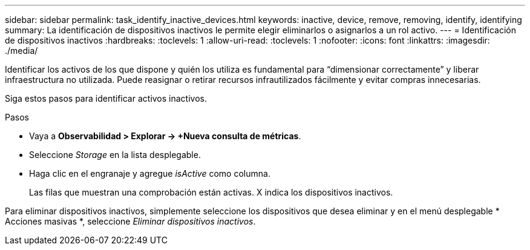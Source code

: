 ---
sidebar: sidebar 
permalink: task_identify_inactive_devices.html 
keywords: inactive, device, remove, removing, identify, identifying 
summary: La identificación de dispositivos inactivos le permite elegir eliminarlos o asignarlos a un rol activo. 
---
= Identificación de dispositivos inactivos
:hardbreaks:
:toclevels: 1
:allow-uri-read: 
:toclevels: 1
:nofooter: 
:icons: font
:linkattrs: 
:imagesdir: ./media/


[role="lead"]
Identificar los activos de los que dispone y quién los utiliza es fundamental para “dimensionar correctamente” y liberar infraestructura no utilizada. Puede reasignar o retirar recursos infrautilizados fácilmente y evitar compras innecesarias.

Siga estos pasos para identificar activos inactivos.

.Pasos
* Vaya a *Observabilidad > Explorar -> +Nueva consulta de métricas*.
* Seleccione _Storage_ en la lista desplegable.
* Haga clic en el engranaje y agregue _isActive_ como columna.
+
Las filas que muestran una comprobación están activas. X indica los dispositivos inactivos.



Para eliminar dispositivos inactivos, simplemente seleccione los dispositivos que desea eliminar y en el menú desplegable * Acciones masivas *, seleccione _Eliminar dispositivos inactivos_.
